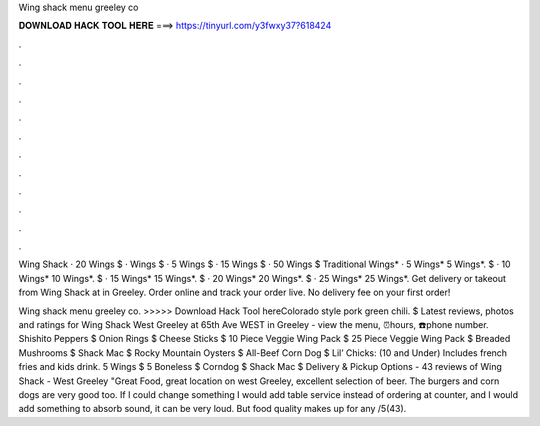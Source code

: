 Wing shack menu greeley co



𝐃𝐎𝐖𝐍𝐋𝐎𝐀𝐃 𝐇𝐀𝐂𝐊 𝐓𝐎𝐎𝐋 𝐇𝐄𝐑𝐄 ===> https://tinyurl.com/y3fwxy37?618424



.



.



.



.



.



.



.



.



.



.



.



.

Wing Shack · 20 Wings $ · Wings $ · 5 Wings $ · 15 Wings $ · 50 Wings $ Traditional Wings* · 5 Wings* 5 Wings*. $ · 10 Wings* 10 Wings*. $ · 15 Wings* 15 Wings*. $ · 20 Wings* 20 Wings*. $ · 25 Wings* 25 Wings*. Get delivery or takeout from Wing Shack at in Greeley. Order online and track your order live. No delivery fee on your first order!

Wing shack menu greeley co. >>>>> Download Hack Tool hereColorado style pork green chili. $ Latest reviews, photos and ratings for Wing Shack West Greeley at 65th Ave WEST in Greeley - view the menu, ⏰hours, ☎️phone number. Shishito Peppers $ Onion Rings $ Cheese Sticks $ 10 Piece Veggie Wing Pack $ 25 Piece Veggie Wing Pack $ Breaded Mushrooms $ Shack Mac $ Rocky Mountain Oysters $ All-Beef Corn Dog $ Lil’ Chicks: (10 and Under) Includes french fries and kids drink. 5 Wings $ 5 Boneless $ Corndog $ Shack Mac $ Delivery & Pickup Options - 43 reviews of Wing Shack - West Greeley "Great Food, great location on west Greeley, excellent selection of beer. The burgers and corn dogs are very good too. If I could change something I would add table service instead of ordering at counter, and I would add something to absorb sound, it can be very loud. But food quality makes up for any /5(43).

